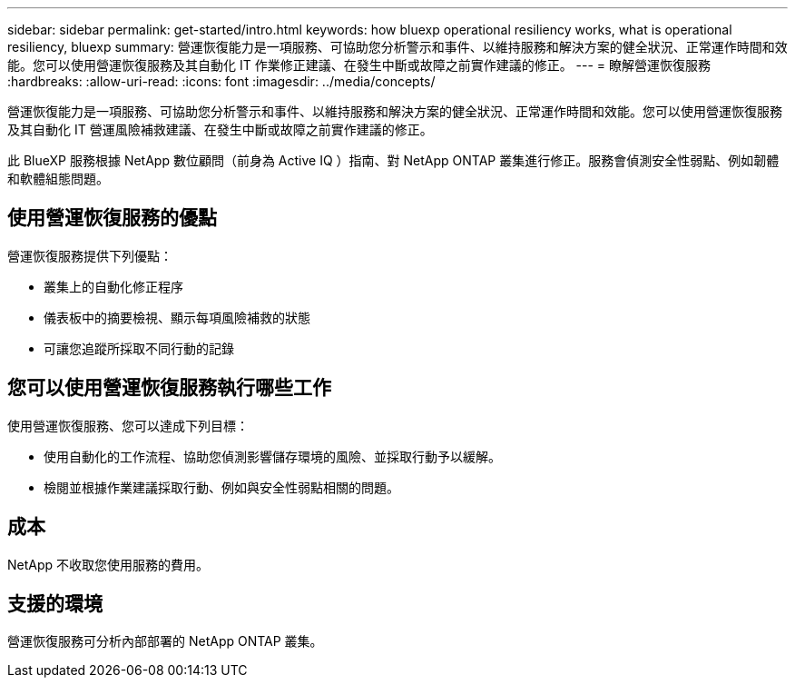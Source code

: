 ---
sidebar: sidebar 
permalink: get-started/intro.html 
keywords: how bluexp operational resiliency works, what is operational resiliency, bluexp 
summary: 營運恢復能力是一項服務、可協助您分析警示和事件、以維持服務和解決方案的健全狀況、正常運作時間和效能。您可以使用營運恢復服務及其自動化 IT 作業修正建議、在發生中斷或故障之前實作建議的修正。 
---
= 瞭解營運恢復服務
:hardbreaks:
:allow-uri-read: 
:icons: font
:imagesdir: ../media/concepts/


[role="lead"]
營運恢復能力是一項服務、可協助您分析警示和事件、以維持服務和解決方案的健全狀況、正常運作時間和效能。您可以使用營運恢復服務及其自動化 IT 營運風險補救建議、在發生中斷或故障之前實作建議的修正。

此 BlueXP 服務根據 NetApp 數位顧問（前身為 Active IQ ）指南、對 NetApp ONTAP 叢集進行修正。服務會偵測安全性弱點、例如韌體和軟體組態問題。



== 使用營運恢復服務的優點

營運恢復服務提供下列優點：

* 叢集上的自動化修正程序
* 儀表板中的摘要檢視、顯示每項風險補救的狀態
* 可讓您追蹤所採取不同行動的記錄




== 您可以使用營運恢復服務執行哪些工作

使用營運恢復服務、您可以達成下列目標：

* 使用自動化的工作流程、協助您偵測影響儲存環境的風險、並採取行動予以緩解。
* 檢閱並根據作業建議採取行動、例如與安全性弱點相關的問題。




== 成本

NetApp 不收取您使用服務的費用。



== 支援的環境

營運恢復服務可分析內部部署的 NetApp ONTAP 叢集。
